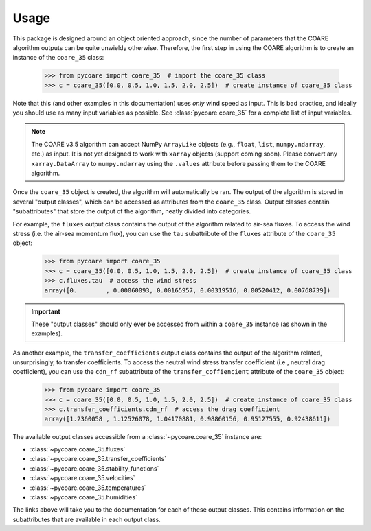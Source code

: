 Usage
=====

This package is designed around an object oriented approach, since the number of parameters that the COARE algorithm outputs can be quite unwieldy otherwise.
Therefore, the first step in using the COARE algorithm is to create an instance of the ``coare_35`` class:

    >>> from pycoare import coare_35  # import the coare_35 class
    >>> c = coare_35([0.0, 0.5, 1.0, 1.5, 2.0, 2.5])  # create instance of coare_35 class

Note that this (and other examples in this documentation) uses *only* wind speed as input.
This is bad practice, and ideally you should use as many input variables as possible.
See :class:`pycoare.coare_35` for a complete list of input variables.

.. note::

    The COARE v3.5 algorithm can accept NumPy ``ArrayLike`` objects (e.g., ``float``, ``list``, ``numpy.ndarray``, etc.) as input.
    It is not yet designed to work with ``xarray`` objects (support coming soon).
    Please convert any ``xarray.DataArray`` to ``numpy.ndarray`` using the ``.values`` attribute before passing them to the COARE algorithm.

Once the ``coare_35`` object is created, the algorithm will automatically be ran.
The output of the algorithm is stored in several "output classes", which can be accessed as attributes from the ``coare_35`` class.
Output classes contain "subattributes" that store the output of the algorithm, neatly divided into categories.

For example, the ``fluxes`` output class contains the output of the algorithm related to air-sea fluxes.
To access the wind stress (i.e. the air-sea momentum flux), you can use the ``tau`` subattribute of the ``fluxes`` attribute of the ``coare_35`` object:

    >>> from pycoare import coare_35
    >>> c = coare_35([0.0, 0.5, 1.0, 1.5, 2.0, 2.5])  # create instance of coare_35 class
    >>> c.fluxes.tau  # access the wind stress
    array([0.        , 0.00060093, 0.00165957, 0.00319516, 0.00520412, 0.00768739])

.. important::

    These "output classes" should only ever be accessed from within a ``coare_35`` instance (as shown in the examples).

As another example, the ``transfer_coefficients`` output class contains the output of the algorithm related, unsurprisingly, to transfer coefficients.
To access the neutral wind stress transfer coefficient (i.e., neutral drag coefficient), you can use the ``cdn_rf`` subattribute of the ``transfer_coffiencient`` attribute of the ``coare_35`` object:

    >>> from pycoare import coare_35
    >>> c = coare_35([0.0, 0.5, 1.0, 1.5, 2.0, 2.5])  # create instance of coare_35 class
    >>> c.transfer_coefficients.cdn_rf  # access the drag coefficient
    array([1.2360058 , 1.12526078, 1.04170881, 0.98860156, 0.95127555, 0.92438611])

The available output classes accessible from a :class:`~pycoare.coare_35` instance are:

* :class:`~pycoare.coare_35.fluxes`
* :class:`~pycoare.coare_35.transfer_coefficients`
* :class:`~pycoare.coare_35.stability_functions`
* :class:`~pycoare.coare_35.velocities`
* :class:`~pycoare.coare_35.temperatures`
* :class:`~pycoare.coare_35.humidities`

The links above will take you to the documentation for each of these output classes.
This contains information on the subattributes that are available in each output class.
